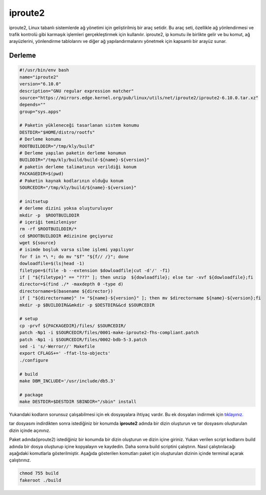 iproute2
++++++++

iproute2, Linux tabanlı sistemlerde ağ yönetimi için geliştirilmiş bir araç setidir. Bu araç seti, özellikle ağ yönlendirmesi ve trafik kontrolü gibi karmaşık işlemleri gerçekleştirmek için kullanılır. iproute2, ip komutu ile birlikte gelir ve bu komut, ağ arayüzlerini, yönlendirme tablolarını ve diğer ağ yapılandırmalarını yönetmek için kapsamlı bir arayüz sunar.

Derleme
--------

.. code-block:: shell
	
	#!/usr/bin/env bash
	name="iproute2"
	version="6.10.0"
	description="GNU regular expression matcher"
	source="https://mirrors.edge.kernel.org/pub/linux/utils/net/iproute2/iproute2-6.10.0.tar.xz"
	depends=""
	group="sys.apps"
		
	# Paketin yükleneceği tasarlanan sistem konumu
	DESTDIR="$HOME/distro/rootfs"
	# Derleme konumu
	ROOTBUILDDIR="/tmp/kly/build"
	# Derleme yapılan paketin derleme konumun
	BUILDDIR="/tmp/kly/build/build-${name}-${version}" 
	# paketin derleme talimatının verildiği konum
	PACKAGEDIR=$(pwd) 
	# Paketin kaynak kodlarının olduğu konum
	SOURCEDIR="/tmp/kly/build/${name}-${version}" 

	# initsetup
	# derleme dizini yoksa oluşturuluyor
	mkdir -p  $ROOTBUILDDIR
	# içeriği temizleniyor
	rm -rf $ROOTBUILDDIR/* 
	cd $ROOTBUILDDIR #dizinine geçiyoruz
	wget ${source}
	# isimde boşluk varsa silme işlemi yapılıyor
	for f in *\ *; do mv "$f" "${f// /}"; done 
	dowloadfile=$(ls|head -1)
	filetype=$(file -b --extension $dowloadfile|cut -d'/' -f1)
	if [ "${filetype}" == "???" ]; then unzip  ${dowloadfile}; else tar -xvf ${dowloadfile};fi
	director=$(find ./* -maxdepth 0 -type d)
	directorname=$(basename ${director})
	if [ "${directorname}" != "${name}-${version}" ]; then mv $directorname ${name}-${version};fi
	mkdir -p $BUILDDIR&&mkdir -p $DESTDIR&&cd $SOURCEDIR
	
	# setup
	cp -prvf ${PACKAGEDIR}/files/ $SOURCEDIR/
	patch -Np1 -i $SOURCEDIR/files/0001-make-iproute2-fhs-compliant.patch
	patch -Np1 -i $SOURCEDIR/files/0002-bdb-5-3.patch
	sed -i 's/-Werror//' Makefile
	export CFLAGS+=' -ffat-lto-objects'
	./configure
	
	# build
	make DBM_INCLUDE='/usr/include/db5.3'
	    
	# package
	make DESTDIR=$DESTDIR SBINDIR="/sbin" install

Yukarıdaki kodların sorunsuz çalışabilmesi için ek dosyayalara ihtiyaç vardır. Bu ek dosyaları indirmek için `tıklayınız. <https://kendilinuxunuyap.github.io/_static/files/iproute2/files.tar>`_

tar dosyasını indirdikten sonra istediğiniz bir konumda **iproute2** adında bir dizin oluşturun ve tar dosyasını oluşturulan dizin içinde açınınız.


Paket adında(iproute2) istediğiniz bir konumda bir dizin oluşturun ve dizin içine giriniz. Yukarı verilen script kodlarını build adında bir dosya oluşturup içine kopyalayın ve kaydedin. Daha sonra build scriptini çalıştırın. Nasıl çalıştırılacağı aşağıdaki komutlarla gösterilmiştir. Aşağıda gösterilen komutları paket için oluşturulan dizinin içinde terminal açarak çalıştırınız.


.. code-block:: shell
	
	chmod 755 build
	fakeroot ./build
  
.. raw:: pdf

   PageBreak



